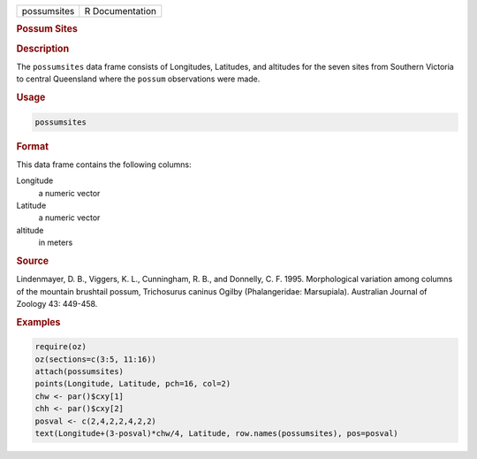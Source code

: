 .. container::

   =========== ===============
   possumsites R Documentation
   =========== ===============

   .. rubric:: Possum Sites
      :name: possumsites

   .. rubric:: Description
      :name: description

   The ``possumsites`` data frame consists of Longitudes, Latitudes, and
   altitudes for the seven sites from Southern Victoria to central
   Queensland where the ``possum`` observations were made.

   .. rubric:: Usage
      :name: usage

   .. code:: R

      possumsites

   .. rubric:: Format
      :name: format

   This data frame contains the following columns:

   Longitude
      a numeric vector

   Latitude
      a numeric vector

   altitude
      in meters

   .. rubric:: Source
      :name: source

   Lindenmayer, D. B., Viggers, K. L., Cunningham, R. B., and Donnelly,
   C. F. 1995. Morphological variation among columns of the mountain
   brushtail possum, Trichosurus caninus Ogilby (Phalangeridae:
   Marsupiala). Australian Journal of Zoology 43: 449-458.

   .. rubric:: Examples
      :name: examples

   .. code:: R

      require(oz)
      oz(sections=c(3:5, 11:16))
      attach(possumsites)
      points(Longitude, Latitude, pch=16, col=2)
      chw <- par()$cxy[1]
      chh <- par()$cxy[2]
      posval <- c(2,4,2,2,4,2,2)
      text(Longitude+(3-posval)*chw/4, Latitude, row.names(possumsites), pos=posval)
